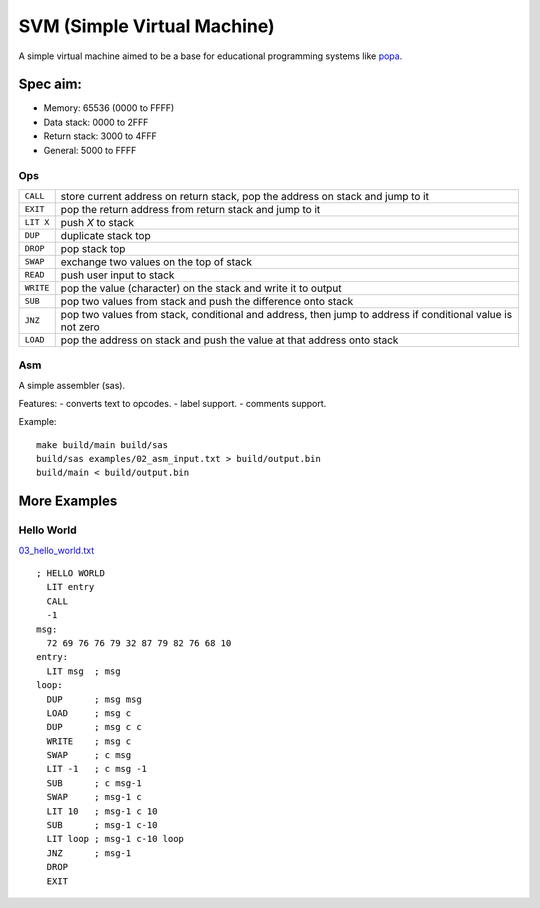 SVM (Simple Virtual Machine)
============================

A simple virtual machine aimed to be a base for educational programming systems
like `popa <https://github.com/AmalIrfan/popa>`_.

Spec aim:
---------
- Memory: 65536 (0000 to FFFF)
- Data stack: 0000 to 2FFF
- Return stack: 3000 to 4FFF
- General: 5000 to FFFF

Ops
^^^

+-----------+------------------------------------------------------------------+
| ``CALL``  | store current address on return stack, pop the address on stack  |
|           | and jump to it                                                   |
+-----------+------------------------------------------------------------------+
| ``EXIT``  | pop the return address from return stack and jump to it          |
+-----------+------------------------------------------------------------------+
| ``LIT X`` | push `X` to stack                                                |
+-----------+------------------------------------------------------------------+
| ``DUP``   | duplicate stack top                                              |
+-----------+------------------------------------------------------------------+
| ``DROP``  | pop stack top                                                    |
+-----------+------------------------------------------------------------------+
| ``SWAP``  | exchange two values on the top of stack                          |
+-----------+------------------------------------------------------------------+
| ``READ``  | push user input to stack                                         |
+-----------+------------------------------------------------------------------+
| ``WRITE`` | pop the value (character) on the stack and write it to output    |
+-----------+------------------------------------------------------------------+
| ``SUB``   | pop two values from stack and push the difference onto stack     |
+-----------+------------------------------------------------------------------+
| ``JNZ``   | pop two values from stack, conditional and address, then jump to |
|           | address if conditional value is not zero                         |
+-----------+------------------------------------------------------------------+
| ``LOAD``  | pop the address on stack and push the value at that address onto |
|           | stack                                                            |
+-----------+------------------------------------------------------------------+

Asm
^^^

A simple assembler (sas).

Features:
- converts text to opcodes.
- label support.
- comments support.

Example::

    make build/main build/sas
    build/sas examples/02_asm_input.txt > build/output.bin
    build/main < build/output.bin

More Examples
-------------

Hello World
^^^^^^^^^^^

`03_hello_world.txt <./examples/03_hello_world.txt>`_

::

    ; HELLO WORLD
      LIT entry
      CALL
      -1
    msg:
      72 69 76 76 79 32 87 79 82 76 68 10
    entry:
      LIT msg  ; msg
    loop:
      DUP      ; msg msg
      LOAD     ; msg c
      DUP      ; msg c c
      WRITE    ; msg c
      SWAP     ; c msg
      LIT -1   ; c msg -1
      SUB      ; c msg-1
      SWAP     ; msg-1 c
      LIT 10   ; msg-1 c 10
      SUB      ; msg-1 c-10
      LIT loop ; msg-1 c-10 loop
      JNZ      ; msg-1
      DROP
      EXIT
